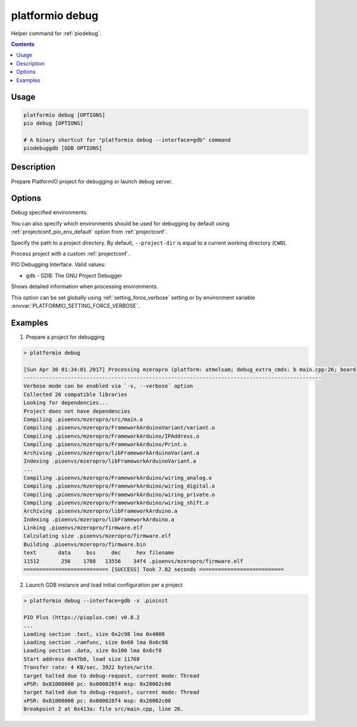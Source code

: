 ..  Copyright (c) 2014-present PlatformIO <contact@platformio.org>
    Licensed under the Apache License, Version 2.0 (the "License");
    you may not use this file except in compliance with the License.
    You may obtain a copy of the License at
       http://www.apache.org/licenses/LICENSE-2.0
    Unless required by applicable law or agreed to in writing, software
    distributed under the License is distributed on an "AS IS" BASIS,
    WITHOUT WARRANTIES OR CONDITIONS OF ANY KIND, either express or implied.
    See the License for the specific language governing permissions and
    limitations under the License.

.. _cmd_debug:

platformio debug
================

Helper command for :ref:`piodebug`.

.. contents::

Usage
-----

.. code-block:: bash

    platformio debug [OPTIONS]
    pio debug [OPTIONS]

    # A binary shortcut for "platformio debug --interface=gdb" command
    piodebuggdb [GDB OPTIONS]


Description
-----------

Prepare PlatformIO project for debugging or launch debug server.


Options
-------

.. program:: platformio debug

.. option::
    -e, --environment

Debug specified environments.

You can also specify which environments should be used for debugging by default
using :ref:`projectconf_pio_env_default` option from :ref:`projectconf`.

.. option::
    -d, --project-dir

Specify the path to a project directory. By default, ``--project-dir`` is equal
to a current working directory (``CWD``).

.. option::
    -c, --project-conf

.. versionadded:: 4.0

Process project with a custom :ref:`projectconf`.

.. option::
    --interface

PIO Debugging Interface. Valid values:

* ``gdb`` - GDB: The GNU Project Debugger

.. option::
    -v, --verbose

Shows detailed information when processing environments.

This option can be set globally using :ref:`setting_force_verbose` setting
or by environment variable :envvar:`PLATFORMIO_SETTING_FORCE_VERBOSE`.

Examples
--------

1. Prepare a project for debugging

.. code::

    > platformio debug

    [Sun Apr 30 01:34:01 2017] Processing mzeropro (platform: atmelsam; debug_extra_cmds: b main.cpp:26; board: mzeropro; framework: arduino)
    -----------------------------------------------------------------------------------------------
    Verbose mode can be enabled via `-v, --verbose` option
    Collected 26 compatible libraries
    Looking for dependencies...
    Project does not have dependencies
    Compiling .pioenvs/mzeropro/src/main.o
    Compiling .pioenvs/mzeropro/FrameworkArduinoVariant/variant.o
    Compiling .pioenvs/mzeropro/FrameworkArduino/IPAddress.o
    Compiling .pioenvs/mzeropro/FrameworkArduino/Print.o
    Archiving .pioenvs/mzeropro/libFrameworkArduinoVariant.a
    Indexing .pioenvs/mzeropro/libFrameworkArduinoVariant.a
    ...
    Compiling .pioenvs/mzeropro/FrameworkArduino/wiring_analog.o
    Compiling .pioenvs/mzeropro/FrameworkArduino/wiring_digital.o
    Compiling .pioenvs/mzeropro/FrameworkArduino/wiring_private.o
    Compiling .pioenvs/mzeropro/FrameworkArduino/wiring_shift.o
    Archiving .pioenvs/mzeropro/libFrameworkArduino.a
    Indexing .pioenvs/mzeropro/libFrameworkArduino.a
    Linking .pioenvs/mzeropro/firmware.elf
    Calculating size .pioenvs/mzeropro/firmware.elf
    Building .pioenvs/mzeropro/firmware.bin
    text       data     bss     dec     hex filename
    11512       256    1788   13556    34f4 .pioenvs/mzeropro/firmware.elf
    =========================== [SUCCESS] Took 7.82 seconds ===========================

2. Launch GDB instance and load initial configuration per a project

.. code::

    > platformio debug --interface=gdb -x .pioinit

    PIO Plus (https://pioplus.com) v0.8.2
    ...
    Loading section .text, size 0x2c98 lma 0x4000
    Loading section .ramfunc, size 0x60 lma 0x6c98
    Loading section .data, size 0x100 lma 0x6cf8
    Start address 0x47b0, load size 11768
    Transfer rate: 4 KB/sec, 3922 bytes/write.
    target halted due to debug-request, current mode: Thread
    xPSR: 0x81000000 pc: 0x000028f4 msp: 0x20002c00
    target halted due to debug-request, current mode: Thread
    xPSR: 0x81000000 pc: 0x000028f4 msp: 0x20002c00
    Breakpoint 2 at 0x413a: file src/main.cpp, line 26.
